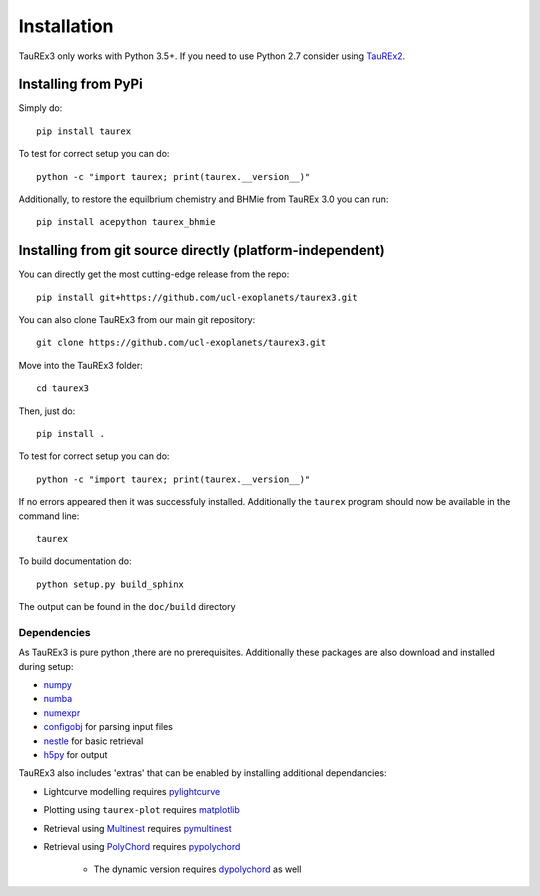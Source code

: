 

.. _installation:

============
Installation
============

TauREx3 only works with Python 3.5+. If you need to use Python 2.7 consider using TauREx2_.

Installing from PyPi
~~~~~~~~~~~~~~~~~~~~

Simply do::

    pip install taurex

To test for correct setup you can do::

    python -c "import taurex; print(taurex.__version__)"


Additionally, to restore the equilbrium chemistry and BHMie from TauREx 3.0 you can
run::

    pip install acepython taurex_bhmie




Installing from git source directly (platform-independent)
~~~~~~~~~~~~~~~~~~~~~~~~~~~~~~~~~~~~~~~~~~~~~~~~~~~~~~~~~~

You can directly get the most cutting-edge release from the repo::

    pip install git+https://github.com/ucl-exoplanets/taurex3.git

You can also clone TauREx3 from our main git repository::

    git clone https://github.com/ucl-exoplanets/taurex3.git

Move into the TauREx3 folder::

    cd taurex3

Then, just do::

    pip install .

To test for correct setup you can do::

    python -c "import taurex; print(taurex.__version__)"

If no errors appeared then it was successfuly installed.
Additionally the ``taurex`` program should now be available
in the command line::

    taurex

To build documentation do::

    python setup.py build_sphinx

The output can be found in the ``doc/build`` directory

Dependencies
------------

As TauREx3 is pure python ,there are no prerequisites.
Additionally these packages are also download and installed during setup:

- numpy_
- numba_
- numexpr_
- configobj_ for parsing input files
- nestle_ for basic retrieval
- h5py_ for output

TauREx3 also includes 'extras' that can be enabled by
installing additional dependancies:

- Lightcurve modelling requires pylightcurve_

- Plotting using ``taurex-plot`` requires matplotlib_

- Retrieval using Multinest_ requires pymultinest_

- Retrieval using PolyChord_ requires pypolychord_

    - The dynamic version requires dypolychord_ as well


.. _numpy: http://numpy.org/
.. _cython: https://cython.org/
.. _configobj: https://pypi.org/project/configobj/
.. _numba: https://numba.pydata.org/
.. _numexpr: https://github.com/pydata/numexpr
.. _nestle: https://github.com/kbarbary/nestle
.. _h5py: https://www.h5py.org/
.. _pylightcurve: https://pypi.org/project/pylightcurve/
.. _matplotlib: https://matplotlib.org/
.. _Multinest: https://github.com/JohannesBuchner/MultiNest
.. _pymultinest: https://github.com/JohannesBuchner/PyMultiNest
.. _PolyChord: https://polychord.io/
.. _pypolychord: https://pypi.org/project/pypolychord/
.. _dypolychord: https://github.com/ejhigson/dyPolyChord/
.. _TauREx2: https://github.com/ucl-exoplanets/TauREx_public
